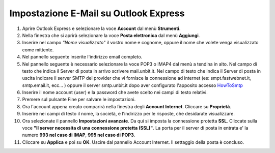 --------------------------------------
Impostazione E-Mail su Outlook Express
--------------------------------------

1. Aprire Outlook Express e selezionare la voce **Account** dal menù **Strumenti**.

2. Nella finestra che si aprirà selezionare la voce **Posta elettronica** dal menù **Aggiungi**.

3. Inserire nel campo *"Nome visualizzato"* il vostro nome e cognome, oppure il nome che volete venga visualizzato come mittente.

4. Nel pannello seguente inserite l'indirizzo email completo.

5. Nel pannello seguente è necessario selezionare la voce POP3 o IMAP4 dal menù a tendina in alto. Nel campo di testo che indica il Server di posta in arrivo scrivere mail.unbit.it. Nel campo di testo che indica il Server di posta in uscita indicare il server SMTP del provider che vi fornisce la connessione ad internet (es: smpt.fastwebnet.it, smtp.email.it, ecc... ) oppure il server smtp.unbit.it dopo aver configurato l'apposito accesso `HowToSmtp </docs/howtosmtp>`_

6. Inserire il nome account (user) e la password che avete scelto nei campi di testo relativi.

7. Premere sul pulsante Fine per salvare le impostazioni.

8. Ora l'account appena creato comparirà nella finestra degli **Account Internet**. Cliccare su **Proprietà**. 

9. Inserire nei campi di testo il nome, la società, e l'indirizzo per le risposte, che desidarate visualizzare.

10. Ora selezionate il pannello **Impostazioni avanzate**. Da qui si imposta la connessione protetta **SSL**. Cliccate sulla voce **"Il server necessita di una connessione protetta (SSL)"**. La porta per il server di posta in entrata e' la numero **993 nel caso di IMAP**, **995 nel caso di POP3**. 

11. Cliccare su **Applica** e poi su **OK**. Uscire dal pannello Account Internet. Il settaggio della posta è concluso.
